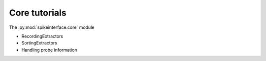 Core tutorials
---------------

The :py:mod:`spikeinterface.core` module

- RecordingExtractors
- SortingExtractors
- Handling probe information
